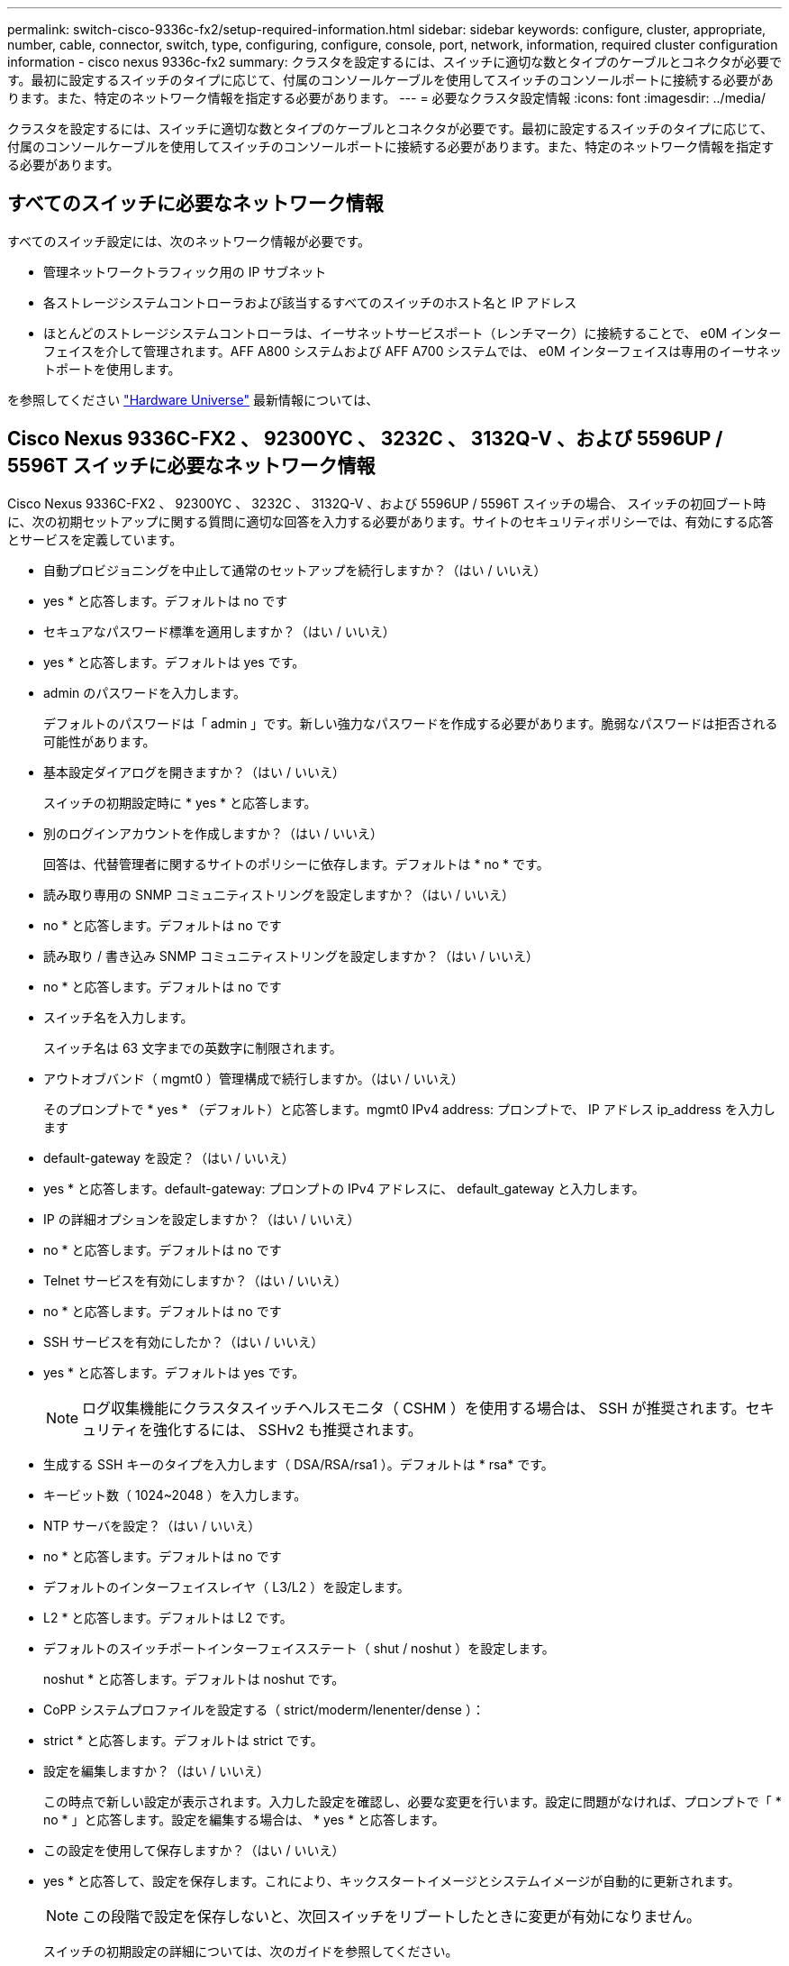 ---
permalink: switch-cisco-9336c-fx2/setup-required-information.html 
sidebar: sidebar 
keywords: configure, cluster, appropriate, number, cable, connector, switch, type, configuring, configure, console, port, network, information, required cluster configuration information - cisco nexus 9336c-fx2 
summary: クラスタを設定するには、スイッチに適切な数とタイプのケーブルとコネクタが必要です。最初に設定するスイッチのタイプに応じて、付属のコンソールケーブルを使用してスイッチのコンソールポートに接続する必要があります。また、特定のネットワーク情報を指定する必要があります。 
---
= 必要なクラスタ設定情報
:icons: font
:imagesdir: ../media/


[role="lead"]
クラスタを設定するには、スイッチに適切な数とタイプのケーブルとコネクタが必要です。最初に設定するスイッチのタイプに応じて、付属のコンソールケーブルを使用してスイッチのコンソールポートに接続する必要があります。また、特定のネットワーク情報を指定する必要があります。



== すべてのスイッチに必要なネットワーク情報

すべてのスイッチ設定には、次のネットワーク情報が必要です。

* 管理ネットワークトラフィック用の IP サブネット
* 各ストレージシステムコントローラおよび該当するすべてのスイッチのホスト名と IP アドレス
* ほとんどのストレージシステムコントローラは、イーサネットサービスポート（レンチマーク）に接続することで、 e0M インターフェイスを介して管理されます。AFF A800 システムおよび AFF A700 システムでは、 e0M インターフェイスは専用のイーサネットポートを使用します。


を参照してください https://hwu.netapp.com["Hardware Universe"^] 最新情報については、



== Cisco Nexus 9336C-FX2 、 92300YC 、 3232C 、 3132Q-V 、および 5596UP / 5596T スイッチに必要なネットワーク情報

Cisco Nexus 9336C-FX2 、 92300YC 、 3232C 、 3132Q-V 、および 5596UP / 5596T スイッチの場合、 スイッチの初回ブート時に、次の初期セットアップに関する質問に適切な回答を入力する必要があります。サイトのセキュリティポリシーでは、有効にする応答とサービスを定義しています。

* 自動プロビジョニングを中止して通常のセットアップを続行しますか？（はい / いいえ）
+
* yes * と応答します。デフォルトは no です

* セキュアなパスワード標準を適用しますか？（はい / いいえ）
+
* yes * と応答します。デフォルトは yes です。

* admin のパスワードを入力します。
+
デフォルトのパスワードは「 admin 」です。新しい強力なパスワードを作成する必要があります。脆弱なパスワードは拒否される可能性があります。

* 基本設定ダイアログを開きますか？（はい / いいえ）
+
スイッチの初期設定時に * yes * と応答します。

* 別のログインアカウントを作成しますか？（はい / いいえ）
+
回答は、代替管理者に関するサイトのポリシーに依存します。デフォルトは * no * です。

* 読み取り専用の SNMP コミュニティストリングを設定しますか？（はい / いいえ）
+
* no * と応答します。デフォルトは no です

* 読み取り / 書き込み SNMP コミュニティストリングを設定しますか？（はい / いいえ）
+
* no * と応答します。デフォルトは no です

* スイッチ名を入力します。
+
スイッチ名は 63 文字までの英数字に制限されます。

* アウトオブバンド（ mgmt0 ）管理構成で続行しますか。（はい / いいえ）
+
そのプロンプトで * yes * （デフォルト）と応答します。mgmt0 IPv4 address: プロンプトで、 IP アドレス ip_address を入力します

* default-gateway を設定？（はい / いいえ）
+
* yes * と応答します。default-gateway: プロンプトの IPv4 アドレスに、 default_gateway と入力します。

* IP の詳細オプションを設定しますか？（はい / いいえ）
+
* no * と応答します。デフォルトは no です

* Telnet サービスを有効にしますか？（はい / いいえ）
+
* no * と応答します。デフォルトは no です

* SSH サービスを有効にしたか？（はい / いいえ）
+
* yes * と応答します。デフォルトは yes です。

+

NOTE: ログ収集機能にクラスタスイッチヘルスモニタ（ CSHM ）を使用する場合は、 SSH が推奨されます。セキュリティを強化するには、 SSHv2 も推奨されます。

* 生成する SSH キーのタイプを入力します（ DSA/RSA/rsa1 ）。デフォルトは * rsa* です。
* キービット数（ 1024~2048 ）を入力します。
* NTP サーバを設定？（はい / いいえ）
+
* no * と応答します。デフォルトは no です

* デフォルトのインターフェイスレイヤ（ L3/L2 ）を設定します。
+
* L2 * と応答します。デフォルトは L2 です。

* デフォルトのスイッチポートインターフェイスステート（ shut / noshut ）を設定します。
+
noshut * と応答します。デフォルトは noshut です。

* CoPP システムプロファイルを設定する（ strict/moderm/lenenter/dense ）：
+
* strict * と応答します。デフォルトは strict です。

* 設定を編集しますか？（はい / いいえ）
+
この時点で新しい設定が表示されます。入力した設定を確認し、必要な変更を行います。設定に問題がなければ、プロンプトで「 * no * 」と応答します。設定を編集する場合は、 * yes * と応答します。

* この設定を使用して保存しますか？（はい / いいえ）
+
* yes * と応答して、設定を保存します。これにより、キックスタートイメージとシステムイメージが自動的に更新されます。

+

NOTE: この段階で設定を保存しないと、次回スイッチをリブートしたときに変更が有効になりません。

+
スイッチの初期設定の詳細については、次のガイドを参照してください。

+
https://www.cisco.com/c/en/us/support/switches/nexus-9336c-fx2-switch/model.html#InstallandUpgradeGuides["Cisco Nexus 9336C-FX2 インストールおよびアップグレードガイド"^]

+
https://www.cisco.com/c/en/us/support/switches/nexus-92300yc-switch/model.html#InstallandUpgradeGuides["Cisco Nexus 92300YC インストールおよびアップグレードガイド"^]

+
https://www.cisco.com/c/en/us/support/switches/nexus-5000-series-switches/products-installation-guides-list.html["『 Cisco Nexus 5000 Series Hardware Installation Guide 』"^]

+
https://www.cisco.com/c/en/us/support/switches/nexus-3000-series-switches/products-installation-guides-list.html["『 Cisco Nexus 3000 Series Hardware Installation Guide 』を参照してください"^]


